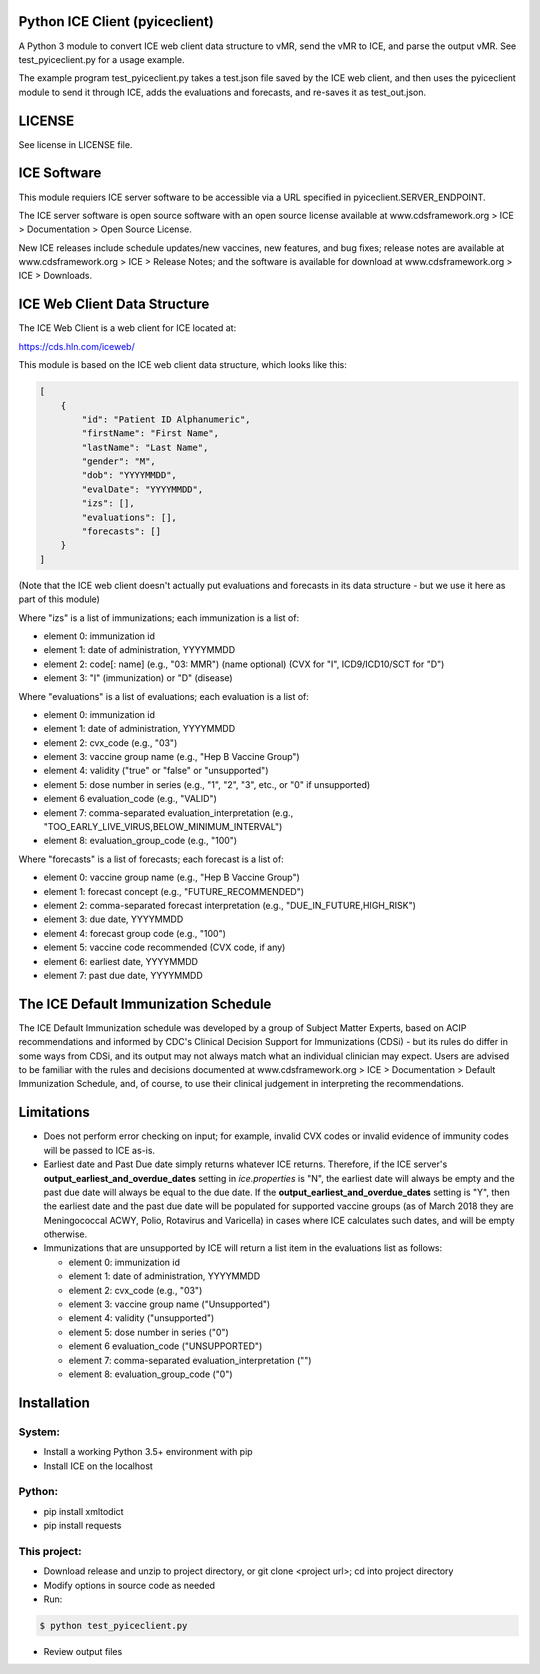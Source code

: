 Python ICE Client (pyiceclient)
===============================

A Python 3 module to convert ICE web client data structure to vMR,
send the vMR to ICE, and parse the output vMR. See test_pyiceclient.py
for a usage example.

The example program test_pyiceclient.py takes a test.json file saved
by the ICE web client, and then uses the pyiceclient module to send it
through ICE, adds the evaluations and forecasts, and re-saves it as
test_out.json.

LICENSE
=======

See license in LICENSE file.

ICE Software
============

This module requiers ICE server software to be accessible via a URL
specified in pyiceclient.SERVER_ENDPOINT.

The ICE server software is open source software with an open source
license available at www.cdsframework.org > ICE > Documentation > Open
Source License.

New ICE releases include schedule updates/new vaccines, new features,
and bug fixes; release notes are available at www.cdsframework.org >
ICE > Release Notes; and the software is available for download at
www.cdsframework.org > ICE > Downloads. 

ICE Web Client Data Structure
=============================

The ICE Web Client is a web client for ICE located at:

https://cds.hln.com/iceweb/

This module is based on the ICE web client data structure, which looks
like this:

.. code-block::

    [
        {
            "id": "Patient ID Alphanumeric",
            "firstName": "First Name",
            "lastName": "Last Name",
            "gender": "M",
            "dob": "YYYYMMDD",
            "evalDate": "YYYYMMDD",
            "izs": [],
            "evaluations": [],
            "forecasts": []
        }
    ]


(Note that the ICE web client doesn't actually put evaluations and
forecasts in its data structure - but we use it here as part of this
module)

Where "izs" is a list of immunizations; each immunization is a list of:

* element 0: immunization id
* element 1: date of administration, YYYYMMDD
* element 2: code[: name] (e.g., "03: MMR") (name optional) (CVX for "I", ICD9/ICD10/SCT for "D")
* element 3: "I" (immunization) or "D" (disease) 

Where "evaluations" is a list of evaluations; each evaluation is a list of:

* element 0: immunization id
* element 1: date of administration, YYYYMMDD
* element 2: cvx_code (e.g., "03")
* element 3: vaccine group name (e.g., "Hep B Vaccine Group")
* element 4: validity ("true" or "false" or "unsupported")
* element 5: dose number in series (e.g., "1", "2", "3", etc., or "0" if unsupported)
* element 6  evaluation_code (e.g., "VALID")
* element 7: comma-separated evaluation_interpretation (e.g., "TOO_EARLY_LIVE_VIRUS,BELOW_MINIMUM_INTERVAL")
* element 8: evaluation_group_code (e.g., "100")

Where "forecasts" is a list of forecasts; each forecast is a list of:

* element 0: vaccine group name (e.g., "Hep B Vaccine Group")
* element 1: forecast concept (e.g., "FUTURE_RECOMMENDED")
* element 2: comma-separated forecast interpretation (e.g., "DUE_IN_FUTURE,HIGH_RISK")
* element 3: due date, YYYYMMDD
* element 4: forecast group code (e.g., "100")
* element 5: vaccine code recommended (CVX code, if any)
* element 6: earliest date, YYYYMMDD
* element 7: past due date, YYYYMMDD


The ICE Default Immunization Schedule
=====================================

The ICE Default Immunization schedule was developed by a group of
Subject Matter Experts, based on ACIP recommendations and informed by
CDC's Clinical Decision Support for Immunizations (CDSi) - but its
rules do differ in some ways from CDSi, and its output may not always
match what an individual clinician may expect. Users are advised to be
familiar with the rules and decisions documented at
www.cdsframework.org > ICE > Documentation > Default Immunization
Schedule, and, of course, to use their clinical judgement in
interpreting the recommendations.

Limitations
===========

* Does not perform error checking on input; for example, invalid CVX
  codes or invalid evidence of immunity codes will be passed to ICE
  as-is.

* Earliest date and Past Due date simply returns whatever ICE
  returns. Therefore, if the ICE server's
  **output_earliest_and_overdue_dates** setting in *ice.properties* is
  "N", the earliest date will always be empty and the past due date
  will always be equal to the due date. If the
  **output_earliest_and_overdue_dates** setting is "Y", then the
  earliest date and the past due date will be populated for supported
  vaccine groups (as of March 2018 they are Meningococcal ACWY, Polio,
  Rotavirus and Varicella) in cases where ICE calculates such dates,
  and will be empty otherwise.

* Immunizations that are unsupported by ICE will return a list item in the evaluations list as follows:

  * element 0: immunization id
  * element 1: date of administration, YYYYMMDD
  * element 2: cvx_code (e.g., "03")
  * element 3: vaccine group name ("Unsupported")
  * element 4: validity ("unsupported")
  * element 5: dose number in series ("0")
  * element 6  evaluation_code ("UNSUPPORTED")
  * element 7: comma-separated evaluation_interpretation ("")
  * element 8: evaluation_group_code ("0")


Installation
============

System:
-------

* Install a working Python 3.5+ environment with pip
* Install ICE on the localhost

Python:
-------

* pip install xmltodict
* pip install requests

This project:
-------------

* Download release and unzip to project directory, or git clone <project url>; cd into project directory
* Modify options in source code as needed
* Run:

.. code-block::

   $ python test_pyiceclient.py


* Review output files
